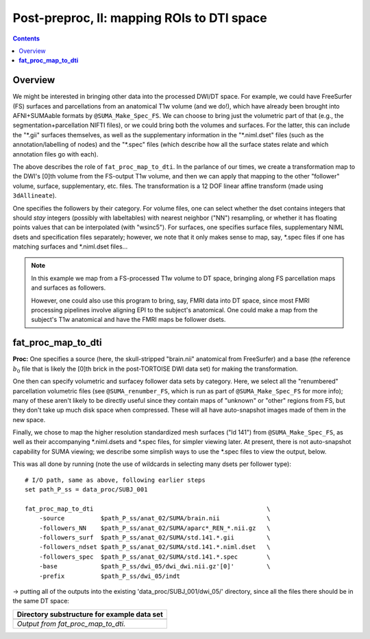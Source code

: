 .. _fp_postpre_II:

Post-preproc, II: mapping ROIs to DTI space
===========================================

.. contents::
   :depth: 3

Overview
--------

We might be interested in bringing other data into the processed
DWI/DT space.  For example, we could have FreeSurfer (FS) surfaces and
parcellations from an anatomical T1w volume (and we do!), which have
already been brought into AFNI+SUMAable formats by
``@SUMA_Make_Spec_FS``.  We can choose to bring just the volumetric
part of that (e.g., the segmentation+parcellation NIFTI files), or we
could bring both the volumes and surfaces. For the latter, this can
include the "\*.gii" surfaces themselves, as well as the supplementary
information in the "\*.niml.dset" files (such as the
annotation/labelling of nodes) and the "\*.spec" files (which describe
how all the surface states relate and which annotation files go with
each).

The above describes the role of ``fat_proc_map_to_dti``. In the
parlance of our times, we create a transformation map to the DWI's
[0]th volume from the FS-output T1w volume, and then we can
apply that mapping to the other "follower" volume, surface,
supplementary, etc. files.  The transformation is a 12 DOF linear
affine transform (made using ``3dAllineate``).  

One specifies the followers by their category. For volume files, one
can select whether the dset contains integers that should *stay*
integers (possibly with labeltables) with nearest neighbor ("NN")
resampling, or whether it has floating points values that can be
interpolated (with "wsinc5").  For surfaces, one specifies surface
files, supplementary NIML dsets and specification files separately;
however, we note that it only makes sense to map, say, \*.spec files
if one has matching surfaces and \*.niml.dset files\.\.\.

.. note:: In this example we map from a FS-processed T1w
          volume to DT space, bringing along FS parcellation
          maps and surfaces as followers.  

          However, one could also use this program to bring, say, FMRI
          data into DT space, since most FMRI processing pipelines
          involve aligning EPI to the subject's anatomical. One could
          make a map from the subject's T1w anatomical and have the
          FMRI maps be follower dsets.

.. _fp_postproc_map_to_dti:

**fat_proc_map_to_dti**
-----------------------

**Proc:** One specifies a source (here, the skull-stripped "brain.nii"
anatomical from FreeSurfer) and a base (the reference :math:`b_0` file
that is likely the [0]th brick in the post-TORTOISE DWI data set) for
making the transformation. 

One then can specify volumetric and surfacey follower data sets by
category.  Here, we select all the "renumbered" parcellation
volumetric files (see ``@SUMA_renumber_FS``, which is run as part of
``@SUMA_Make_Spec_FS`` for more info); many of these aren't likely to
be directly useful since they contain maps of "unknown" or "other"
regions from FS, but they don't take up much disk space when
compressed.  These will all have auto-snapshot images made of them in
the new space.

Finally, we chose to map the higher resolution standardized mesh
surfaces ("ld 141") from ``@SUMA_Make_Spec_FS``, as well as their
accompanying \*.niml.dsets and \*.spec files, for simpler viewing
later. At present, there is not auto-snapshot capability for SUMA
viewing; we describe some simplish ways to use the \*.spec files to
view the output, below.

This was all done by running (note the use of wildcards in selecting
many dsets per follower type)::

    # I/O path, same as above, following earlier steps
    set path_P_ss = data_proc/SUBJ_001

    fat_proc_map_to_dti                                                \
        -source          $path_P_ss/anat_02/SUMA/brain.nii             \
        -followers_NN    $path_P_ss/anat_02/SUMA/aparc*_REN_*.nii.gz   \
        -followers_surf  $path_P_ss/anat_02/SUMA/std.141.*.gii         \
        -followers_ndset $path_P_ss/anat_02/SUMA/std.141.*.niml.dset   \
        -followers_spec  $path_P_ss/anat_02/SUMA/std.141.*.spec        \
        -base            $path_P_ss/dwi_05/dwi_dwi.nii.gz'[0]'         \
        -prefix          $path_P_ss/dwi_05/indt

-> putting all of the outputs into the existing
'data_proc/SUBJ_001/dwi_05/' directory, since all the files there
should be in the same DT space:

.. list-table:: 
   :header-rows: 1
   :widths: 90

   * - Directory substructure for example data set
   * - .. image:: media/postpre_ii/fp_12_map_to_dti_files.png
          :width: 100%
          :align: center
   * - *Output from fat_proc_map_to_dti.*
